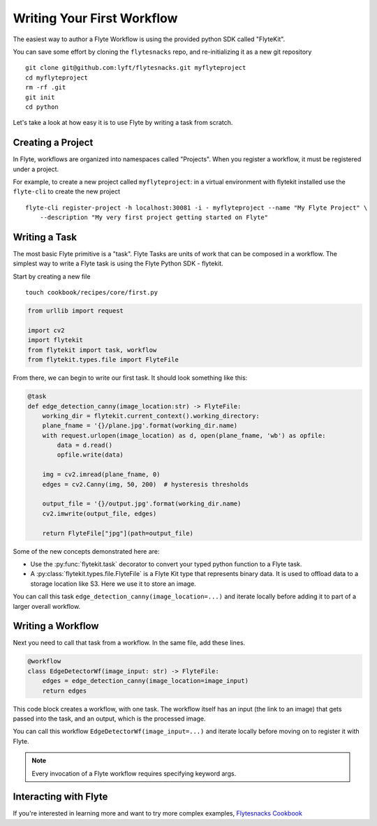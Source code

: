 .. _getting-started-create-first:

########################################
Writing Your First Workflow
########################################

The easiest way to author a Flyte Workflow is using the provided python SDK called "FlyteKit".

You can save some effort by cloning the ``flytesnacks`` repo, and re-initializing it as a new git repository ::

  git clone git@github.com:lyft/flytesnacks.git myflyteproject
  cd myflyteproject
  rm -rf .git
  git init
  cd python


Let's take a look at how easy it is to use Flyte by writing a task from scratch.

Creating a Project
******************

In Flyte, workflows are organized into namespaces called "Projects". When you register a workflow, it must be registered under a project.

For example, to create a new project called ``myflyteproject``: in a virtual environment with flytekit installed use the
``flyte-cli`` to create the new project ::

  flyte-cli register-project -h localhost:30081 -i - myflyteproject --name "My Flyte Project" \
      --description "My very first project getting started on Flyte"


Writing a Task
*****************

The most basic Flyte primitive is a "task". Flyte Tasks are units of work that can be composed in a workflow. The simplest way to write a Flyte task is using the Flyte Python SDK - flytekit.

Start by creating a new file ::


   touch cookbook/recipes/core/first.py


.. code-block:: python

  from urllib import request
  
  import cv2
  import flytekit
  from flytekit import task, workflow
  from flytekit.types.file import FlyteFile
  
From there, we can begin to write our first task.  It should look something like this:

.. code-block:: python

  @task
  def edge_detection_canny(image_location:str) -> FlyteFile:
      working_dir = flytekit.current_context().working_directory:
      plane_fname = '{}/plane.jpg'.format(working_dir.name)
      with request.urlopen(image_location) as d, open(plane_fname, 'wb') as opfile:
          data = d.read()
          opfile.write(data)

      img = cv2.imread(plane_fname, 0)
      edges = cv2.Canny(img, 50, 200)  # hysteresis thresholds

      output_file = '{}/output.jpg'.format(working_dir.name)
      cv2.imwrite(output_file, edges)

      return FlyteFile["jpg"](path=output_file)


Some of the new concepts demonstrated here are:

* Use the :py:func:`flytekit.task` decorator to convert your typed python function to a Flyte task.
* A :py:class:`flytekit.types.file.FlyteFile` is a Flyte Kit type that represents binary data.  It is used to offload data to a storage location like S3.  Here we use it to store an image.


You can call this task ``edge_detection_canny(image_location=...)`` and iterate locally before adding it to part of a larger overall workflow.


Writing a Workflow
*********************
Next you need to call that task from a workflow.  In the same file, add these lines.

.. code-block:: python

   @workflow
   class EdgeDetectorWf(image_input: str) -> FlyteFile:
       edges = edge_detection_canny(image_location=image_input)
       return edges

This code block creates a workflow, with one task. The workflow itself has an input (the link to an image) that gets passed into the task, and an output, which is the processed image.

You can call this workflow ``EdgeDetectorWf(image_input=...)`` and iterate locally before moving on to register it with Flyte.

.. note::

   Every invocation of a Flyte workflow requires specifying keyword args.

Interacting with Flyte
************************

If you're interested in learning more and want to try more complex examples, `Flytesnacks Cookbook <https://flytecookbook.readthedocs.io/en/latest/>`__
